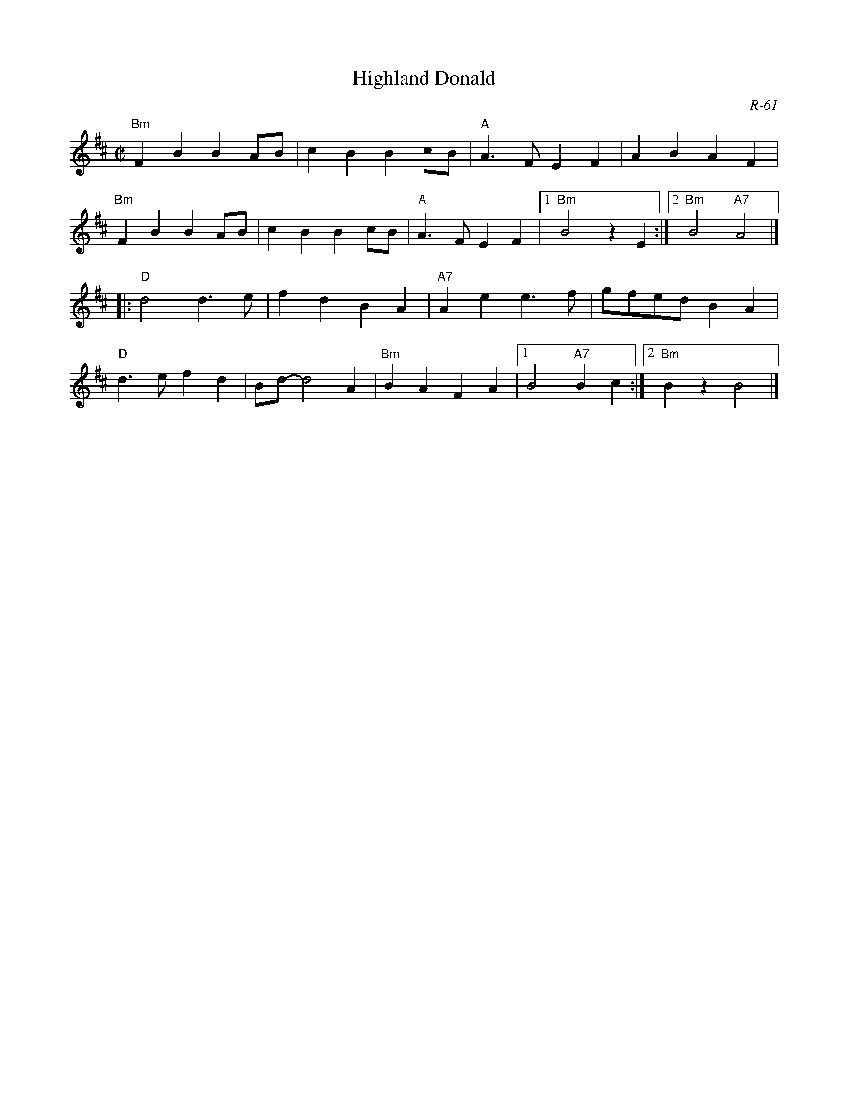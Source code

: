 X:1
T: Highland Donald
C: R-61
M: C|
Z:
R: reel
K: Bm
"Bm"F2B2 B2AB| c2B2 B2cB| "A"A3F E2F2| A2B2 A2F2|
"Bm"F2B2 B2AB| c2B2 B2cB| "A"A3F E2F2|1 "Bm"B4 z2E2 :|2 "Bm"B4 "A7"A4 |]
|:\
"D"d4 d3e| f2d2 B2A2| "A7"A2e2 e3f| gfed B2A2|
"D"d3e f2d2| Bd- d4 A2| "Bm"B2A2 F2A2|1 B4 "A7"B2c2 :|2 "Bm"B2z2 B4 |]
%
